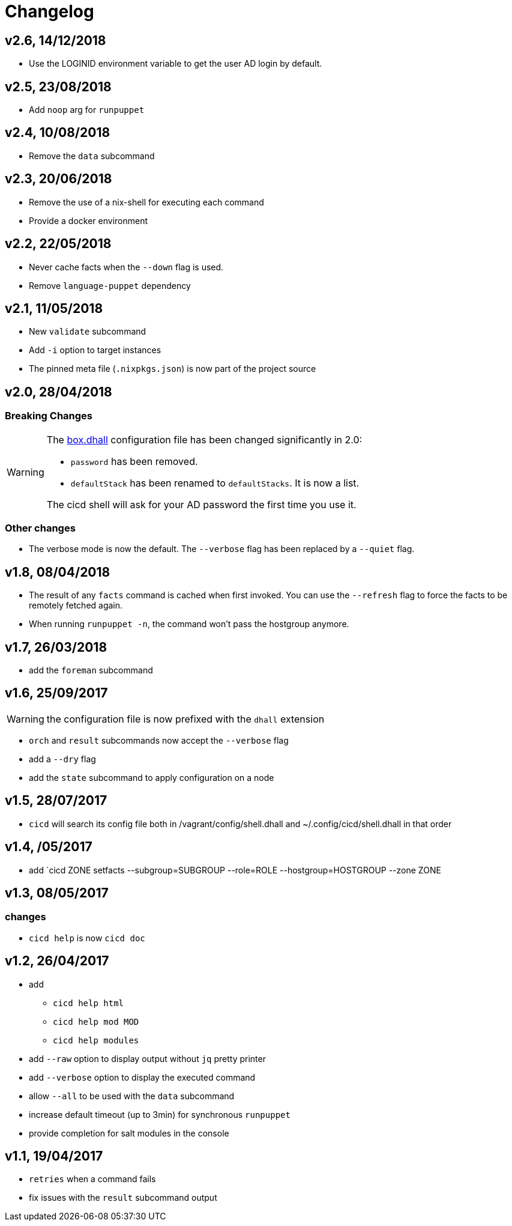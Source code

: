 # Changelog

## v2.6, 14/12/2018
- Use the LOGINID environment variable to get the user AD login by default.

## v2.5, 23/08/2018
- Add `noop` arg for `runpuppet`

## v2.4, 10/08/2018
- Remove the `data` subcommand

## v2.3, 20/06/2018
- Remove the use of a nix-shell for executing each command
- Provide a docker environment

## v2.2, 22/05/2018
- Never cache facts when the `--down` flag is used.
- Remove `language-puppet` dependency

## v2.1, 11/05/2018
- New `validate` subcommand
- Add `-i` option to target instances
- The pinned meta file (`.nixpkgs.json`) is now part of the project source

## v2.0, 28/04/2018

### Breaking Changes

[WARNING]
====
The https://github.com/CIRB/devbox/blob/master/user/config/shell.dhall[box.dhall] configuration file has been changed significantly in 2.0:

- `password` has been removed.
- `defaultStack` has been renamed to `defaultStacks`. It is now a list.

The cicd shell will ask for your AD password the first time you use it.
====

### Other changes
- The verbose mode is now the default. The `--verbose` flag has been replaced by a `--quiet` flag.


## v1.8, 08/04/2018


- The result of any `facts` command is cached when first invoked.
You can use the `--refresh` flag to force the facts to be remotely fetched again.
- When running `runpuppet -n`, the command won't pass the hostgroup anymore.

## v1.7, 26/03/2018

- add the `foreman` subcommand

## v1.6, 25/09/2017

WARNING: the configuration file is now prefixed with the `dhall` extension

- `orch` and `result` subcommands now accept the `--verbose` flag
- add a `--dry` flag
- add the `state` subcommand to apply configuration on a node

## v1.5, 28/07/2017
- `cicd` will search its config file both in /vagrant/config/shell.dhall and ~/.config/cicd/shell.dhall in that order

## v1.4, /05/2017
- add `cicd ZONE setfacts --subgroup=SUBGROUP --role=ROLE --hostgroup=HOSTGROUP --zone ZONE

## v1.3, 08/05/2017

### changes
- `cicd help` is now `cicd doc`

## v1.2, 26/04/2017

- add
* `cicd help html`
* `cicd help mod MOD`
* `cicd help modules`
- add `--raw` option to display output without `jq` pretty printer
- add `--verbose` option to display the executed command
- allow `--all` to be used with the `data` subcommand
- increase default timeout (up to 3min) for synchronous `runpuppet`
- provide completion for salt modules in the console

## v1.1, 19/04/2017

- `retries` when a command fails
- fix issues with the `result` subcommand output
